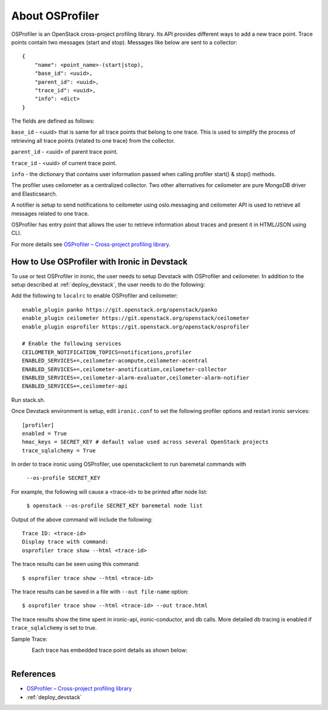 .. _OSProfiler-support:

================
About OSProfiler
================

OSProfiler is an OpenStack cross-project profiling library. Its API
provides different ways to add a new trace point. Trace points contain
two messages (start and stop). Messages like below are sent to a collector::

    {
        "name": <point_name>-(start|stop),
        "base_id": <uuid>,
        "parent_id": <uuid>,
        "trace_id": <uuid>,
        "info": <dict>
    }

The fields are defined as follows:

``base_id`` - <uuid> that is same for all trace points that belong to
one trace. This is used to simplify the process of retrieving all
trace points (related to one trace) from the collector.

``parent_id`` - <uuid> of parent trace point.

``trace_id`` - <uuid> of current trace point.

``info`` - the dictionary that contains user information passed when
calling profiler start() & stop() methods.

The profiler uses ceilometer as a centralized collector. Two other
alternatives for ceilometer are pure MongoDB driver and Elasticsearch.

A notifier is setup to send notifications to ceilometer using oslo.messaging
and ceilometer API is used to retrieve all messages related to one trace.

OSProfiler has entry point that allows the user to retrieve information
about traces and present it in HTML/JSON using CLI.

For more details see `OSProfiler – Cross-project profiling library`_.


How to Use OSProfiler with Ironic in Devstack
=============================================

To use or test OSProfiler in ironic, the user needs to setup Devstack
with OSProfiler and ceilometer. In addition to the setup described at
:ref:`deploy_devstack`, the user needs to do the following:

Add the following to ``localrc`` to enable OSProfiler and ceilometer::

    enable_plugin panko https://git.openstack.org/openstack/panko
    enable_plugin ceilometer https://git.openstack.org/openstack/ceilometer
    enable_plugin osprofiler https://git.openstack.org/openstack/osprofiler

    # Enable the following services
    CEILOMETER_NOTIFICATION_TOPICS=notifications,profiler
    ENABLED_SERVICES+=,ceilometer-acompute,ceilometer-acentral
    ENABLED_SERVICES+=,ceilometer-anotification,ceilometer-collector
    ENABLED_SERVICES+=,ceilometer-alarm-evaluator,ceilometer-alarm-notifier
    ENABLED_SERVICES+=,ceilometer-api


Run stack.sh.

Once Devstack environment is setup, edit ``ironic.conf`` to set the following
profiler options and restart ironic services::

    [profiler]
    enabled = True
    hmac_keys = SECRET_KEY # default value used across several OpenStack projects
    trace_sqlalchemy = True


In order to trace ironic using OSProfiler, use openstackclient to run
baremetal commands with

    ``--os-profile SECRET_KEY``

For example, the following will cause a <trace-id> to be printed after node list:

    ``$ openstack --os-profile SECRET_KEY baremetal node list``

Output of the above command will include the following::

    Trace ID: <trace-id>
    Display trace with command:
    osprofiler trace show --html <trace-id>

The trace results can be seen using this command::

    $ osprofiler trace show --html <trace-id>

The trace results can be saved in a file with ``--out file-name`` option::

    $ osprofiler trace show --html <trace-id> --out trace.html

The trace results show the time spent in ironic-api, ironic-conductor, and db
calls. More detailed db tracing is enabled if ``trace_sqlalchemy``
is set to true.

Sample Trace:

.. figure:: ../images/sample_trace.svg
   :width: 660px
   :align: left
   :alt: Sample Trace


Each trace has embedded trace point details as shown below:

.. figure:: ../images/sample_trace_details.svg
   :width: 660px
   :align: left
   :alt: Sample Trace Details


References
==========

- `OSProfiler – Cross-project profiling library`_
- :ref:`deploy_devstack`

.. _OSProfiler – Cross-project profiling library: https://docs.openstack.org/osprofiler/latest/index.html
